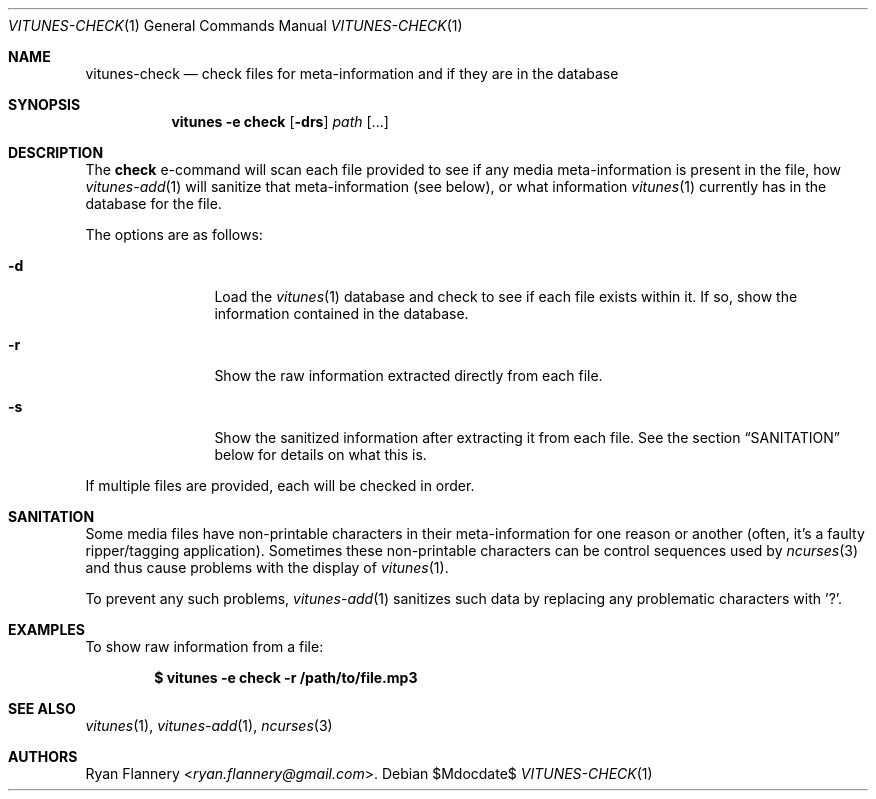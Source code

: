 .\" Copyright (c) 2012 Ryan Flannery <ryan.flannery@gmail.com>
.\"
.\" Permission to use, copy, modify, and distribute this software for any
.\" purpose with or without fee is hereby granted, provided that the above
.\" copyright notice and this permission notice appear in all copies.
.\"
.\" THE SOFTWARE IS PROVIDED "AS IS" AND THE AUTHOR DISCLAIMS ALL WARRANTIES
.\" WITH REGARD TO THIS SOFTWARE INCLUDING ALL IMPLIED WARRANTIES OF
.\" MERCHANTABILITY AND FITNESS. IN NO EVENT SHALL THE AUTHOR BE LIABLE FOR
.\" ANY SPECIAL, DIRECT, INDIRECT, OR CONSEQUENTIAL DAMAGES OR ANY DAMAGES
.\" WHATSOEVER RESULTING FROM LOSS OF USE, DATA OR PROFITS, WHETHER IN AN
.\" ACTION OF CONTRACT, NEGLIGENCE OR OTHER TORTIOUS ACTION, ARISING OUT OF
.\" OR IN CONNECTION WITH THE USE OR PERFORMANCE OF THIS SOFTWARE.
.\"
.Dd $Mdocdate$
.Dt VITUNES-CHECK 1
.Os
.Sh NAME
.Nm vitunes-check
.Nd check files for meta-information and if they are in the database
.Sh SYNOPSIS
.Nm vitunes -e check
.Bk -words
.Op Fl drs
.Ar path
.Op ...
.Ek
.Sh DESCRIPTION
The
.Ic check
e-command will scan each file provided to see if any media
meta-information is present in the file, how
.Xr vitunes-add 1
will sanitize that meta-information (see below), or what information
.Xr vitunes 1
currently has in the database for the file.
.Pp
The options are as follows:
.Bl -tag -width Fl
.It Fl d
Load the
.Xr vitunes 1
database and check to see if each file exists within it.
If so, show the information contained in the database.
.It Fl r
Show the raw information extracted directly from each file.
.It Fl s
Show the sanitized information after extracting it from each file.
See the section
.Sx SANITATION
below for details on what this is.
.El
.Pp
If multiple files are provided, each will be checked in order.
.Sh SANITATION
Some media files have non-printable characters in their meta-information
for one reason or another (often, it's a faulty ripper/tagging
application).
Sometimes these non-printable characters can be control sequences used by
.Xr ncurses 3
and thus cause problems with the display of
.Xr vitunes 1 .
.Pp
To prevent any such problems,
.Xr vitunes-add 1
sanitizes such data by replacing any problematic characters with '?'.
.Sh EXAMPLES
To show raw information from a file:
.Pp
.Dl $ vitunes -e check -r /path/to/file.mp3
.Sh SEE ALSO
.Xr vitunes 1 ,
.Xr vitunes-add 1 ,
.Xr ncurses 3
.Sh AUTHORS
.An Ryan Flannery Aq Mt ryan.flannery@gmail.com .
